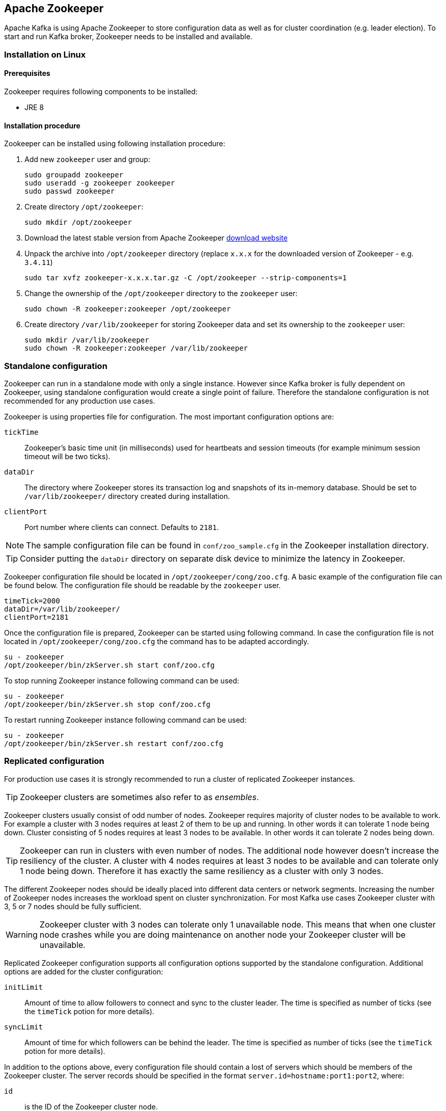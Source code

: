 == Apache Zookeeper

Apache Kafka is using Apache Zookeeper to store configuration data as well as for cluster coordination (e.g. leader
election). To start and run Kafka broker, Zookeeper needs to be installed and available.

=== Installation on Linux

==== Prerequisites

Zookeeper requires following components to be installed:

* JRE 8

==== Installation procedure

Zookeeper can be installed using following installation procedure:

. Add new `zookeeper` user and group:
+
[source]
----
sudo groupadd zookeeper
sudo useradd -g zookeeper zookeeper
sudo passwd zookeeper
----
. Create directory `/opt/zookeeper`:
+
[source]
----
sudo mkdir /opt/zookeeper
----
. Download the latest stable version from Apache Zookeeper http://zookeeper.apache.org/releases.html[download website]
. Unpack the archive into `/opt/zookeeper` directory (replace `x.x.x` for the downloaded version of Zookeeper - e.g. `3.4.11`)
+
[source]
----
sudo tar xvfz zookeeper-x.x.x.tar.gz -C /opt/zookeeper --strip-components=1
----
. Change the ownership of the `/opt/zookeeper` directory to the `zookeeper` user:
+
[source]
----
sudo chown -R zookeeper:zookeeper /opt/zookeeper
----
. Create directory `/var/lib/zookeeper` for storing Zookeeper data and set its ownership to the `zookeeper` user:
+
[source]
----
sudo mkdir /var/lib/zookeeper
sudo chown -R zookeeper:zookeeper /var/lib/zookeeper
----

=== Standalone configuration



Zookeeper can run in a standalone mode with only a single instance. However since Kafka broker is fully dependent on
Zookeeper, using standalone configuration would create a single point of failure. Therefore the standalone configuration
is not recommended for any production use cases.

Zookeeper is using properties file for configuration. The most important configuration options are:

`tickTime`:: Zookeeper's basic time unit (in milliseconds) used for heartbeats and session timeouts (for example minimum
session timeout will be two ticks).
`dataDir`:: The directory where Zookeeper stores its transaction log and snapshots of its in-memory database. Should be
set to `/var/lib/zookeeper/` directory created during installation.
`clientPort`:: Port number where clients can connect. Defaults to `2181`.

NOTE: The sample configuration file can be found in `conf/zoo_sample.cfg` in the Zookeeper installation directory.

TIP: Consider putting the `dataDir` directory on separate disk device to minimize the latency in Zookeeper.

Zookeeper configuration file should be located in `/opt/zookeeper/cong/zoo.cfg`. A basic example of the configuration
file can be found below. The configuration file should be readable by the `zookeeper` user.

[source]
----
timeTick=2000
dataDir=/var/lib/zookeeper/
clientPort=2181
----

Once the configuration file is prepared, Zookeeper can be started using following command. In case the configuration
file is not located in `/opt/zookeeper/cong/zoo.cfg` the command has to be adapted accordingly.

[source]
----
su - zookeeper
/opt/zookeeper/bin/zkServer.sh start conf/zoo.cfg
----

To stop running Zookeeper instance following command can be used:
[source]
----
su - zookeeper
/opt/zookeeper/bin/zkServer.sh stop conf/zoo.cfg
----

To restart running Zookeeper instance following command can be used:
[source]
----
su - zookeeper
/opt/zookeeper/bin/zkServer.sh restart conf/zoo.cfg
----

=== Replicated configuration

For production use cases it is strongly recommended to run a cluster of replicated Zookeeper instances.

TIP: Zookeeper clusters are sometimes also refer to as _ensembles_.

Zookeeper clusters usually consist of odd number of nodes. Zookeeper requires majority of cluster nodes to be available
to work. For example a cluster with 3 nodes requires at least 2 of them to be up and running. In other words it can
tolerate 1 node being down. Cluster consisting of 5 nodes requires at least 3 nodes to be available. In other words it
can tolerate 2 nodes being down.

TIP: Zookeeper can run in clusters with even number of nodes. The additional node however doesn't increase the
resiliency of the cluster. A cluster with 4 nodes requires at least 3 nodes to be available and can tolerate only 1 node
being down. Therefore it has exactly the same resiliency as a cluster with only 3 nodes.

The different Zookeeper nodes should be ideally placed into different data centers or network segments. Increasing the
number of Zookeeper nodes increases the workload spent on cluster synchronization. For most Kafka use cases Zookeeper
cluster with 3, 5 or 7 nodes should be fully sufficient.

WARNING: Zookeeper cluster with 3 nodes can tolerate only 1 unavailable node. This means that when one cluster node
crashes while you are doing maintenance on another node your Zookeeper cluster will be unavailable.

Replicated Zookeeper configuration supports all configuration options supported by the standalone configuration.
Additional options are added for the cluster configuration:

`initLimit`:: Amount of time to allow followers to connect and sync to the cluster leader. The time is specified as
number of ticks (see the `timeTick` potion for more details).
`syncLimit`:: Amount of time for which followers can be behind the leader. The time is specified as number of ticks
(see the `timeTick` potion for more details).

In addition to the options above, every configuration file should contain a lost of servers which should be members of
the Zookeeper cluster. The server records should be specified in the format `server.id=hostname:port1:port2`, where:

`id`:: is the ID of the Zookeeper cluster node.
`hostname`:: is the hostname or IP address where the node listens for connections.
`port1`:: is the number of the port used for inter-cluster communication.
`port2`:: is the number of the port used for leader election.

Following example shows how the configuration file for Zookeeper cluster might look like:

[source]
----
timeTick=2000
dataDir=/var/lib/zookeeper/
clientPort=2181
initLimit=5
syncLimit=2

server.1=172.17.0.1:2888:3888
server.2=172.17.0.2:2888:3888
server.3=172.17.0.3:2888:3888
----

Each node in the Zookeeper cluster has to be assigned an `ID`. Node `ID` is configured in a file named `myid` which has
to be stored in the `dataDir` folder (e.g. `/var/lib/zookeeper/`). The `myid` files should contain only a single line
with the `ID` written as text. The `ID` can be any integer from 1 to 255. The `ID` has to be unique within the Zookeeper
cluster. This file has to be created manually on each
cluster node. Using this file, given Zookeeper instance will use the configuration from the corresponding line in the
configuration file to configure its listeners and use all other lines to identify other cluster members.

Once the configuration files are prepared, the individual cluster nodes should be started in the same way as standalone
Zookeeper instance.

==== Procedure

Follow this procedure *on each node* to start replicated Zookeeper cluster:

. Create the `myid` file as described above.
. Create the configuration file with list of all cluster members as described above. This file should be identical on
all nodes.
. Start the instance using:
+
[source]
----
su - zookeeper
/opt/zookeeper/bin/zkServer.sh start conf/zoo.cfg
----

=== Additional configuration options

Following options should be consider depending on the exact use case:

`maxClientCnxns`:: Maximal number of simultaneously connected clients.
`autopurge.snapRetainCount`:: Number of snapshots of Zookeeper in-memory database which will be retained. Default value is `3`.
`autopurge.purgeInterval`:: Interval in hours for puring snapshots. Default value is `0` (auto-purging disabled).

All available configuration options can be found in Apache Zookeeper
http://zookeeper.apache.org/doc/current/zookeeperAdmin.html#sc_maintenance[documentation].

=== Security

==== SASL Authentication

By default Zookeeper doesn't use any form of authentication and allows anonymous connections. However it supports Java
Authentication and Authorization Service (JAAS) which can be used to setup authentication using Simple Authentication
and Security Layer (SASL). Zookeeper supports authentication using DIGEST-MD5 SASL mechanism with locally stored
credentials or authentication using Kerberos.

JAAS is configured using a separate configuration file. It is recommended to place the JAAS configuration file in the
same directory as the Zookeeper configuration (`/opt/zookeeper/cong/`). The recommended file name is `jaas.conf`. When
using Zookeeper cluster, the JAAS configuration file has to be created on all cluster nodes.

SASL Authentication is configured separately for server to server communication (communication between Zookeeper
instances) ad client to server communication (e.g. communication between Kafka and Zookeeper). The server to server
authentication is relevant only for resilient Zookeeper clusters with multiple nodes.

===== Server to Server authentication

For server to server authentication the JAAS configuration file contains both parts: the server configuration as well as the
client configuration. Each part fo the configuration has its own _context_. The context is configuration has following
format:

[source]
----
ContextName {
       param1
       param2;
};
----

When using DIGEST-MD5 SASL mechanism the `QuorumServer` context needs to contain all the usernames and passwords in
unencrypted form which will be allowed to connect. Second context `QuorumLearner` has to be configured to configure the
client which is built into Zookeeper. It again contains the password in unencrypted form. An example of the JAAS
configuration file for DIGEST-MD5 mechanism can be found below:

[source]
----
QuorumServer {
       org.apache.zookeeper.server.auth.DigestLoginModule required
       user_zookeeper="123456";
};

QuorumLearner {
       org.apache.zookeeper.server.auth.DigestLoginModule required
       username="zookeeper"
       password="123456";
};
----

Alternatively Kerberos based authentication can be configured as well. Detailed guide for configuring Kerberos
authentication is beyond the scope of this document. More details about Kerberos configuration can be found in the
https://docs.oracle.com/javase/7/docs/jre/api/security/jaas/spec/com/sun/security/auth/module/Krb5LoginModule.html[JAAS documentation].

[source]
----
QuorumServer {
       com.sun.security.auth.module.Krb5LoginModule required
       useKeyTab=true
       keyTab="/path/to/keytab"
       storeKey=true
       useTicketCache=false
       debug=false
       principal="zkquorum/fully.qualified.domain.name@EXAMPLE.COM";
};

QuorumLearner {
       com.sun.security.auth.module.Krb5LoginModule required
       useKeyTab=true
       keyTab="/path/to/keytab"
       storeKey=true
       useTicketCache=false
       debug=false
       principal="learner/fully.qualified.domain.name@EXAMPLE.COM";
};
----

In addition to the JAAS configuration file the server to server authentication needs to be also enabled in the regular
Zookeeper configuration file. To enable it add following options:

[source]
----
quorum.auth.enableSasl=true
quorum.auth.learnerRequireSasl=true
quorum.auth.serverRequireSasl=true
quorum.auth.learner.loginContext=QuorumLearner
quorum.auth.server.loginContext=QuorumServer
quorum.cnxn.threads.size=20
----

Additionally, if Kerberos authentication is used the _Kerberos service principal_ has to be specified:

[source]
----
quorum.auth.kerberos.servicePrincipal=servicename/_HOST
----

The JAAS configuration file has to be passed to the Zookeeper server as Java property. Environment variable
`SERVER_JVMFLAGS` can be used for that:

[source]
----
su - zookeeper
SERVER_JVMFLAGS="-Djava.security.auth.login.config=/opt/zookeeper/conf/jaas.conf"; /opt/zookeeper/bin/zkServer.sh start conf/zoo.cfg
----

More details about server to server authentication can be found on the Zookeeper
https://cwiki.apache.org/confluence/display/ZOOKEEPER/Server-Server+mutual+authentication[wiki].

===== Client to Server authentication

Client to server authentication is configured in the same JAAS file as the server to server authentication. However
unlike the server to server authentication it contains only the server part. The client part of the configuration has
to be done in the client. How to configure Kafka broker to connect to Zookeeper using authentication is described in the
Kafka installation part of this guide.

Another context has to be added to the JAAS configuration file to configure client to server authentication. This
context has to be named `Server`. For DIGEST-MD5 mechanism it configures all usernames and password:

[source]
----
Server {
    org.apache.zookeeper.server.auth.DigestLoginModule required
    user_super="123456"
    user_kafka="123456";
};
----

It is also possible to enable authentication using Kerberos. More details about Kerberos configuration can be found in the
https://docs.oracle.com/javase/7/docs/jre/api/security/jaas/spec/com/sun/security/auth/module/Krb5LoginModule.html[JAAS documentation].
[source]
----
Server {
       com.sun.security.auth.module.Krb5LoginModule required
       useKeyTab=true
       keyTab="/path/to/server/keytab"
       storeKey=true
       useTicketCache=false
       principal="zookeeper/yourzkhostname";
};
----

After configuring the JAAS context, client to server authentication needs to be enabled in the Zookeeper configuration
file. To enable it following lines should be added:

[source]
----
requireClientAuthScheme=sasl
authProvider.1=org.apache.zookeeper.server.auth.SASLAuthenticationProvider
authProvider.2=org.apache.zookeeper.server.auth.SASLAuthenticationProvider
authProvider.3=org.apache.zookeeper.server.auth.SASLAuthenticationProvider
----

The `authProvider.ID` property has to be added for every server which is part of the Zookeeper cluster.

The JAAS configuration file has to be passed to the Zookeeper server as Java property. Environment variable
`SERVER_JVMFLAGS` can be used for that:

[source]
----
su - zookeeper
SERVER_JVMFLAGS="-Djava.security.auth.login.config=/opt/zookeeper/conf/jaas.conf"; /opt/zookeeper/bin/zkServer.sh start conf/zoo.cfg
----

More details about client to server authentication can be found on the Zookeeper
https://cwiki.apache.org/confluence/display/ZOOKEEPER/Client-Server+mutual+authentication[wiki].

==== ACL Authorization

Zookeeper supports ACL rights to protect data stroed inside it. Apache Kafka can automatically configure the ACL rights
for all Zookeeper records it creates so that nobody else can modify them. For more details see the Kafka installation
part of this guide

==== TLS

The latest version of Zookeeper currently doesn't support TLS for encryption or authentication.